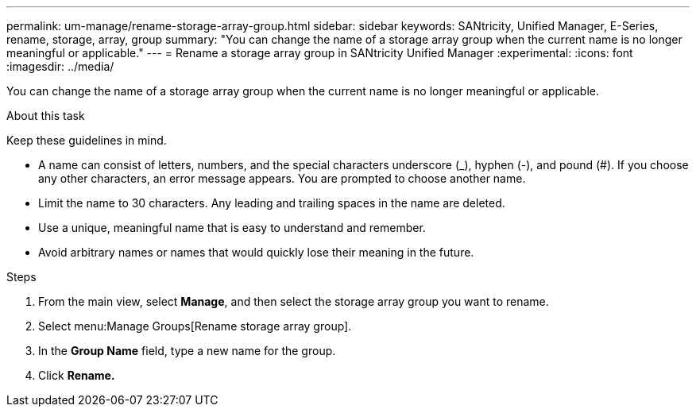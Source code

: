 ---
permalink: um-manage/rename-storage-array-group.html
sidebar: sidebar
keywords: SANtricity, Unified Manager, E-Series, rename, storage, array, group
summary: "You can change the name of a storage array group when the current name is no longer meaningful or applicable."
---
= Rename a storage array group in SANtricity Unified Manager
:experimental:
:icons: font
:imagesdir: ../media/

[.lead]
You can change the name of a storage array group when the current name is no longer meaningful or applicable.

.About this task

Keep these guidelines in mind.

* A name can consist of letters, numbers, and the special characters underscore (_), hyphen (-), and pound (#). If you choose any other characters, an error message appears. You are prompted to choose another name.
* Limit the name to 30 characters. Any leading and trailing spaces in the name are deleted.
* Use a unique, meaningful name that is easy to understand and remember.
* Avoid arbitrary names or names that would quickly lose their meaning in the future.

.Steps

. From the main view, select *Manage*, and then select the storage array group you want to rename.
. Select menu:Manage Groups[Rename storage array group].
. In the *Group Name* field, type a new name for the group.
. Click *Rename.*
